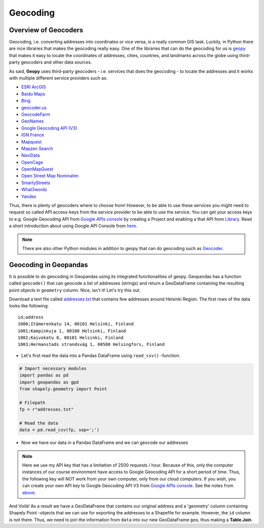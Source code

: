Geocoding
=========

Overview of Geocoders
---------------------

Geocoding, i.e. converting addresses into coordinates or vice versa, is
a really common GIS task. Luckily, in Python there are nice libraries
that makes the geocoding really easy. One of the libraries that can do
the geocoding for us is
`geopy <http://geopy.readthedocs.io/en/1.11.0/>`__ that makes it easy to
locate the coordinates of addresses, cities, countries, and landmarks
across the globe using third-party geocoders and other data sources.

As said, **Geopy** uses third-party geocoders - i.e. services that does
the geocoding - to locate the addresses and it works with multiple
different service providers such as:

-  `ESRI
   ArcGIS <http://resources.arcgis.com/en/help/arcgis-rest-api/>`__
-  `Baidu
   Maps <http://developer.baidu.com/map/webservice-geocoding.htm>`__
-  `Bing <http://www.microsoft.com/maps/developers/web.aspx>`__
-  `geocoder.us <http://geocoder.us/>`__
-  `GeocodeFarm <https://www.geocodefarm.com/>`__
-  `GeoNames <http://www.geonames.org/>`__
-  `Google Geocoding API
   (V3) <https://developers.google.com/maps/documentation/geocoding/>`__
-  `IGN
   France <http://api.ign.fr/tech-docs-js/fr/developpeur/search.html>`__
-  `Mapquest <http://www.mapquestapi.com/geocoding/>`__
-  `Mapzen Search <https://mapzen.com/projects/search/>`__
-  `NaviData <http://navidata.pl>`__
-  `OpenCage <http://geocoder.opencagedata.com/api.html>`__
-  `OpenMapQuest <http://developer.mapquest.com/web/products/open/geocoding-service>`__
-  `Open Street Map
   Nominatim <https://wiki.openstreetmap.org/wiki/Nominatim>`__
-  `SmartyStreets <https://smartystreets.com/products/liveaddress-api>`__
-  `What3words <http://what3words.com/api/reference>`__
-  `Yandex <http://api.yandex.com/maps/doc/intro/concepts/intro.xml>`__

Thus, there is plenty of geocoders where to choose from! However, to be
able to use these services you might need to request so called API
access-keys from the service provider to be able to use the service. You
can get your access keys to e.g. Google Geocoding API from `Google APIs
console <https://code.google.com/apis/console>`__ by creating a Project
and enabling a that API from
`Library <https://console.developers.google.com/apis/library>`__. Read a
short introduction about using Google API Console from
`here <https://developers.googleblog.com/2016/03/introducing-google-api-console.html>`__.

.. note::

    There are also other Python modules in addition to geopy that can do
    geocoding such as `Geocoder <http://geocoder.readthedocs.io/>`__.

Geocoding in Geopandas
----------------------

It is possible to do geocoding in Geopandas using its integrated
functionalities of geopy. Geopandas has a function called ``geocode()``
that can geocode a list of addresses (strings) and return a GeoDataFrame
containing the resulting point objects in ``geometry`` column. Nice,
isn't it! Let's try this out.

Download a text file called `addresses.txt <https://raw.githubusercontent.com/Automating-GIS-processes/Lesson-3-Geocoding-Spatial-Queries/master/data/addresses.txt>`__ that
contains few addresses around Helsinki Region. The first rows of the
data looks like following:

.. parsed-literal::

    id;address
    1000;Itämerenkatu 14, 00101 Helsinki, Finland
    1001;Kampinkuja 1, 00100 Helsinki, Finland
    1002;Kaivokatu 8, 00101 Helsinki, Finland
    1003;Hermanstads strandsväg 1, 00580 Helsingfors, Finland

-  Let's first read the data into a Pandas DataFrame using
   ``read_csv()`` -function:

.. code:: python

    # Import necessary modules
    import pandas as pd
    import geopandas as gpd
    from shapely.geometry import Point
    
    # Filepath
    fp = r"addresses.txt"

    # Read the data
    data = pd.read_csv(fp, sep=';')

.. ipython:: python
   :suppress:

    # THIS CODE WILL BE RUNNING IN BACKGROUND
    # ---------------------------------------
    import gdal
    import pandas as pd
    import geopandas as gpd
    from shapely.geometry import Point
    from geopandas.tools import geocode
    import os
    fp = os.path.join(os.path.abspath('data'), "addresses.txt")
    data = pd.read_csv(fp, sep=';')

.. ipython:: python

    # Let's take a look of the data
    data.head()

-  Now we have our data in a Pandas DataFrame and we can geocode our
   addresses

.. note::

    Here we use my API key that has a limitation of 2500 requests / hour. Because of this, only the computer instances of our course environment have access to Google Geocoding API for a short period of time. Thus, the following key will NOT work from your own computer, only from our cloud computers. If you wish, you can create your own API key to Google Geocoding API V3 from `Google APIs console <https://code.google.com/apis/console>`_. See the notes from `above <Lesson3-geocoding.html#overview-of-geocoders>`_.


.. ipython:: python

    # Import the geocoding tool
    from geopandas.tools import geocode
    
    # Key for our Google Geocoding API 
    # Notice: only the cloud computers of our course can access and
    # successfully execute the following
    key = 'AIzaSyAwNVHAtkbKlPs-EEs3OYqbnxzaYfDF2_8'
    
    # Geocode addresses
    geo = geocode(data['address'], api_key=key)
    
    geo.head(2)

And Voilà! As a result we have a GeoDataFrame that contains our original
address and a 'geometry' column containing Shapely Point -objects that
we can use for exporting the addresses to a Shapefile for example.
However, the ``id`` column is not there. Thus, we need to join the
information from ``data`` into our new GeoDataFrame ``geo``, thus making
a **Table Join**.